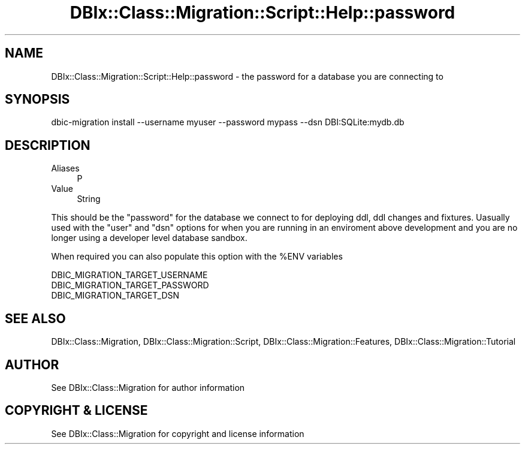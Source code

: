 .\" -*- mode: troff; coding: utf-8 -*-
.\" Automatically generated by Pod::Man 5.01 (Pod::Simple 3.43)
.\"
.\" Standard preamble:
.\" ========================================================================
.de Sp \" Vertical space (when we can't use .PP)
.if t .sp .5v
.if n .sp
..
.de Vb \" Begin verbatim text
.ft CW
.nf
.ne \\$1
..
.de Ve \" End verbatim text
.ft R
.fi
..
.\" \*(C` and \*(C' are quotes in nroff, nothing in troff, for use with C<>.
.ie n \{\
.    ds C` ""
.    ds C' ""
'br\}
.el\{\
.    ds C`
.    ds C'
'br\}
.\"
.\" Escape single quotes in literal strings from groff's Unicode transform.
.ie \n(.g .ds Aq \(aq
.el       .ds Aq '
.\"
.\" If the F register is >0, we'll generate index entries on stderr for
.\" titles (.TH), headers (.SH), subsections (.SS), items (.Ip), and index
.\" entries marked with X<> in POD.  Of course, you'll have to process the
.\" output yourself in some meaningful fashion.
.\"
.\" Avoid warning from groff about undefined register 'F'.
.de IX
..
.nr rF 0
.if \n(.g .if rF .nr rF 1
.if (\n(rF:(\n(.g==0)) \{\
.    if \nF \{\
.        de IX
.        tm Index:\\$1\t\\n%\t"\\$2"
..
.        if !\nF==2 \{\
.            nr % 0
.            nr F 2
.        \}
.    \}
.\}
.rr rF
.\" ========================================================================
.\"
.IX Title "DBIx::Class::Migration::Script::Help::password 3pm"
.TH DBIx::Class::Migration::Script::Help::password 3pm 2020-06-02 "perl v5.38.2" "User Contributed Perl Documentation"
.\" For nroff, turn off justification.  Always turn off hyphenation; it makes
.\" way too many mistakes in technical documents.
.if n .ad l
.nh
.SH NAME
DBIx::Class::Migration::Script::Help::password \- the password for a database you are connecting to
.SH SYNOPSIS
.IX Header "SYNOPSIS"
.Vb 1
\&    dbic\-migration install \-\-username myuser \-\-password mypass \-\-dsn DBI:SQLite:mydb.db
.Ve
.SH DESCRIPTION
.IX Header "DESCRIPTION"
.IP Aliases 4
.IX Item "Aliases"
P
.IP Value 4
.IX Item "Value"
String
.PP
This should be the \f(CW\*(C`password\*(C'\fR for the database we connect to for deploying
ddl, ddl changes and fixtures.  Uasually used with the \f(CW\*(C`user\*(C'\fR and \f(CW\*(C`dsn\*(C'\fR
options for when you are running in an enviroment above development and you are
no longer using a developer level database sandbox.
.PP
When required you can also populate this option with the \f(CW%ENV\fR variables
.PP
.Vb 3
\&    DBIC_MIGRATION_TARGET_USERNAME
\&    DBIC_MIGRATION_TARGET_PASSWORD
\&    DBIC_MIGRATION_TARGET_DSN
.Ve
.SH "SEE ALSO"
.IX Header "SEE ALSO"
DBIx::Class::Migration, DBIx::Class::Migration::Script,
DBIx::Class::Migration::Features, DBIx::Class::Migration::Tutorial
.SH AUTHOR
.IX Header "AUTHOR"
See DBIx::Class::Migration for author information
.SH "COPYRIGHT & LICENSE"
.IX Header "COPYRIGHT & LICENSE"
See DBIx::Class::Migration for copyright and license information
